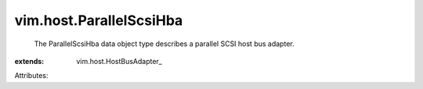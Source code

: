 
vim.host.ParallelScsiHba
========================
  The ParallelScsiHba data object type describes a parallel SCSI host bus adapter.
:extends: vim.host.HostBusAdapter_

Attributes:
